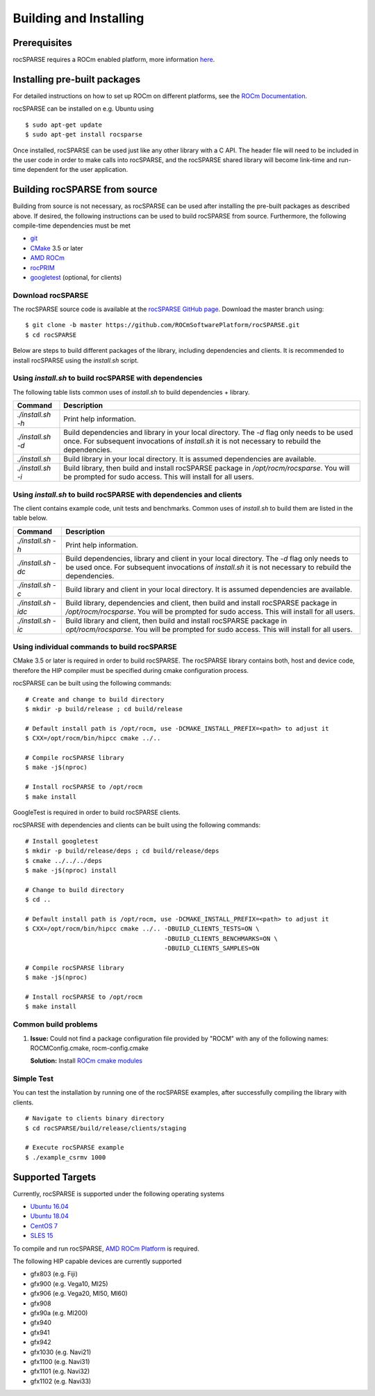 .. _rocsparse_building:

Building and Installing
=======================

Prerequisites
-------------
rocSPARSE requires a ROCm enabled platform, more information `here <https://rocm.github.io/>`_.

Installing pre-built packages
-----------------------------
For detailed instructions on how to set up ROCm on different platforms, see the `ROCm Documentation <https://rocm.docs.amd.com/en/latest/index.html>`_.

rocSPARSE can be installed on e.g. Ubuntu using

::

    $ sudo apt-get update
    $ sudo apt-get install rocsparse

Once installed, rocSPARSE can be used just like any other library with a C API.
The header file will need to be included in the user code in order to make calls into rocSPARSE, and the rocSPARSE shared library will become link-time and run-time dependent for the user application.

Building rocSPARSE from source
------------------------------
Building from source is not necessary, as rocSPARSE can be used after installing the pre-built packages as described above.
If desired, the following instructions can be used to build rocSPARSE from source.
Furthermore, the following compile-time dependencies must be met

- `git <https://git-scm.com/>`_
- `CMake <https://cmake.org/>`_ 3.5 or later
- `AMD ROCm <https://github.com/RadeonOpenCompute/ROCm>`_
- `rocPRIM <https://github.com/ROCmSoftwarePlatform/rocPRIM>`_
- `googletest <https://github.com/google/googletest>`_ (optional, for clients)

Download rocSPARSE
``````````````````
The rocSPARSE source code is available at the `rocSPARSE GitHub page <https://github.com/ROCmSoftwarePlatform/rocSPARSE>`_.
Download the master branch using:

::

  $ git clone -b master https://github.com/ROCmSoftwarePlatform/rocSPARSE.git
  $ cd rocSPARSE

Below are steps to build different packages of the library, including dependencies and clients.
It is recommended to install rocSPARSE using the `install.sh` script.

Using `install.sh` to build rocSPARSE with dependencies
```````````````````````````````````````````````````````
The following table lists common uses of `install.sh` to build dependencies + library.

.. tabularcolumns::
      |\X{1}{6}|\X{5}{6}|

================= ====
Command           Description
================= ====
`./install.sh -h` Print help information.
`./install.sh -d` Build dependencies and library in your local directory. The `-d` flag only needs to be used once. For subsequent invocations of `install.sh` it is not necessary to rebuild the dependencies.
`./install.sh`    Build library in your local directory. It is assumed dependencies are available.
`./install.sh -i` Build library, then build and install rocSPARSE package in `/opt/rocm/rocsparse`. You will be prompted for sudo access. This will install for all users.
================= ====

Using `install.sh` to build rocSPARSE with dependencies and clients
```````````````````````````````````````````````````````````````````
The client contains example code, unit tests and benchmarks. Common uses of `install.sh` to build them are listed in the table below.

.. tabularcolumns::
      |\X{1}{6}|\X{5}{6}|

=================== ====
Command             Description
=================== ====
`./install.sh -h`   Print help information.
`./install.sh -dc`  Build dependencies, library and client in your local directory. The `-d` flag only needs to be used once. For subsequent invocations of `install.sh` it is not necessary to rebuild the dependencies.
`./install.sh -c`   Build library and client in your local directory. It is assumed dependencies are available.
`./install.sh -idc` Build library, dependencies and client, then build and install rocSPARSE package in `/opt/rocm/rocsparse`. You will be prompted for sudo access. This will install for all users.
`./install.sh -ic`  Build library and client, then build and install rocSPARSE package in `opt/rocm/rocsparse`. You will be prompted for sudo access. This will install for all users.
=================== ====

Using individual commands to build rocSPARSE
````````````````````````````````````````````
CMake 3.5 or later is required in order to build rocSPARSE.
The rocSPARSE library contains both, host and device code, therefore the HIP compiler must be specified during cmake configuration process.

rocSPARSE can be built using the following commands:

::

  # Create and change to build directory
  $ mkdir -p build/release ; cd build/release

  # Default install path is /opt/rocm, use -DCMAKE_INSTALL_PREFIX=<path> to adjust it
  $ CXX=/opt/rocm/bin/hipcc cmake ../..

  # Compile rocSPARSE library
  $ make -j$(nproc)

  # Install rocSPARSE to /opt/rocm
  $ make install

GoogleTest is required in order to build rocSPARSE clients.

rocSPARSE with dependencies and clients can be built using the following commands:

::

  # Install googletest
  $ mkdir -p build/release/deps ; cd build/release/deps
  $ cmake ../../../deps
  $ make -j$(nproc) install

  # Change to build directory
  $ cd ..

  # Default install path is /opt/rocm, use -DCMAKE_INSTALL_PREFIX=<path> to adjust it
  $ CXX=/opt/rocm/bin/hipcc cmake ../.. -DBUILD_CLIENTS_TESTS=ON \
                                        -DBUILD_CLIENTS_BENCHMARKS=ON \
                                        -DBUILD_CLIENTS_SAMPLES=ON

  # Compile rocSPARSE library
  $ make -j$(nproc)

  # Install rocSPARSE to /opt/rocm
  $ make install

Common build problems
`````````````````````
#. **Issue:** Could not find a package configuration file provided by "ROCM" with any of the following names: ROCMConfig.cmake, rocm-config.cmake

   **Solution:** Install `ROCm cmake modules <https://github.com/RadeonOpenCompute/rocm-cmake>`_

Simple Test
```````````
You can test the installation by running one of the rocSPARSE examples, after successfully compiling the library with clients.

::

   # Navigate to clients binary directory
   $ cd rocSPARSE/build/release/clients/staging

   # Execute rocSPARSE example
   $ ./example_csrmv 1000

Supported Targets
-----------------
Currently, rocSPARSE is supported under the following operating systems

- `Ubuntu 16.04 <https://ubuntu.com/>`_
- `Ubuntu 18.04 <https://ubuntu.com/>`_
- `CentOS 7 <https://www.centos.org/>`_
- `SLES 15 <https://www.suse.com/solutions/enterprise-linux/>`_

To compile and run rocSPARSE, `AMD ROCm Platform <https://github.com/RadeonOpenCompute/ROCm>`_ is required.

The following HIP capable devices are currently supported

- gfx803 (e.g. Fiji)
- gfx900 (e.g. Vega10, MI25)
- gfx906 (e.g. Vega20, MI50, MI60)
- gfx908
- gfx90a (e.g. MI200)
- gfx940
- gfx941
- gfx942
- gfx1030 (e.g. Navi21)
- gfx1100 (e.g. Navi31)
- gfx1101 (e.g. Navi32)
- gfx1102 (e.g. Navi33)
